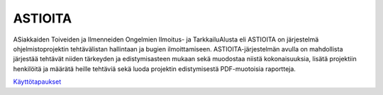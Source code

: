 ##########
 ASTIOITA
##########

ASiakkaiden Toiveiden ja Ilmenneiden Ongelmien Ilmoitus- ja TarkkailuAlusta eli ASTIOITA on järjestelmä ohjelmistoprojektin tehtävälistan hallintaan ja bugien ilmoittamiseen.
ASTIOITA-järjestelmän avulla on mahdollista järjestää tehtävät niiden tärkeyden ja edistymisasteen mukaan sekä muodostaa niistä kokonaisuuksia, lisätä projektiin henkilöitä ja määrätä heille tehtäviä sekä luoda projektin edistymisestä PDF-muotoisia raportteja.

`Käyttötapaukset <documentation/käyttötapaukset.rst>`_ 